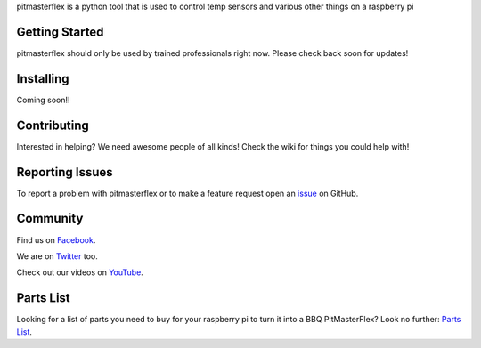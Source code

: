 pitmasterflex is a python tool that is used to control temp sensors and various other things on a raspberry pi


Getting Started
===============
pitmasterflex should only be used by trained professionals right now. Please check back soon for updates!



Installing
==========
Coming soon!!


Contributing
============
Interested in helping? We need awesome people of all kinds! Check the wiki for things you could help with!


Reporting Issues
================
To report a problem with pitmasterflex or to make a feature request open an
`issue <https://github.com/bunchc/read_temps/issues>`_ on GitHub.


Community
=========
Find us on `Facebook <https://www.facebook.com/The-BBQ-Pit-Master-890235201097945/>`_.

We are on `Twitter <https://twiter.com/>`_ too.

Check out our videos on `YouTube <https://youtube.com/>`_.


Parts List
==========
Looking for a list of parts you need to buy for your raspberry pi to turn it into a BBQ PitMasterFlex?
Look no further: `Parts List <https://github.com/bunchc/read_temps/parts.md>`_.
